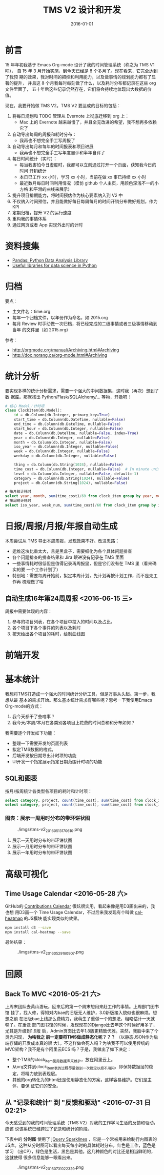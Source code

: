 #+TITLE: TMS V2 设计和开发
#+DATE: 2016-01-01 

* 前言
15 年年初我基于 Emacs Org-mode 设计了我的时间管理系统（称之为 TMS V1 吧），
自 15 年 3 月开始实施，到今天已经是 8 个多月了。现在看来，它完全达到了我预
期的效果，我对时间的把控和利用能力，以及做事情的规划能力都有了显著的提升，
并且这 8 个月我每时每刻做了什么，以及耗时分布都记录在这些 org 文件里面了，
五十年后这些记录仍然存在，它们将会持续地体现出大数据的价值。

现在，我要开始做 TMS V2。TMS V2 要达成的目标的包括：
1. 将每日规划和 TODO 管理从 Evernote 上彻底迁移到 org 上：
   - Mac 上的 Evernote 越来越慢了，并且全无改进的希望，我不想再多依赖它了
2. 自动导出每周的周报和耗时分布：
   - 我再也不想完全手工写周报了
3. 自动导出每月和每年的时间报表和项目进展
   - 我再也不想完全手工写年度自评和半年自评了
4. 每日时间统计（实时）：
   - 每当我害怕今日虚度时，我都可以立刻通过打开一个页面，获知我今日的时间
     开销统计
   - 本日已工作 xx 小时，学习 xx 小时，当前在做 xx 事已持续 xx 小时
   - 最近数月每日时间利用情况（模仿 github 个人主页，用颜色深浅不一的小方格
     和平滑的曲线来展示）
5. 提升项目排期能力，将时间预估作为核心要素纳入到 V2 中
6. 不仅纳入时间预估，并且能做好每日每周每月的时间开销分布做好规划，作为 KPI
7. 定期归档，提升 V2 的运行速度
8. 重构我的事情体系
9. 通过网页或者 App 实现外出时的计时

* 资料搜集
- [[http://pandas.pydata.org/][Pandas: Python Data Analysis Library]]  
- [[https://github.com/rasbt/pattern_classification/blob/master/resources/python_data_libraries.md][Useful libraries for data science in Python]]

* 归档
要点：
- 主文件名：time.org
- 每年一个归档文件，以年份作为命名，如 2015.org
- 每月 Review 时手动做一次归档，将已经完成的二级事情或者三级事情移动到当年
  的文件里（如 2015.org）

参考：
- http://orgmode.org/manual/Archiving.html#Archiving
- http://doc.norang.ca/org-mode.html#Archiving

* 统计分析
要实现多样的统计分析需求，需要一个强大的中间数据集，这时我（再次）想到了数
据库。那就掏出 Python/Flask/SQLAlchemy/... 等物，开撸吧！

#+BEGIN_SRC python
# 核心 Model：计时项
class ClockItem(db.Model):
    id = db.Column(db.Integer, primary_key=True)
    start_time = db.Column(db.DateTime, nullable=False)
    end_time = db.Column(db.DateTime, nullable=False)
    start_hour = db.Column(db.Integer, nullable=False)
    date = db.Column(db.DateTime, nullable=False, index=True)
    year = db.Column(db.Integer, nullable=False)
    month = db.Column(db.Integer, nullable=False)
    iso_year = db.Column(db.Integer, nullable=False)
    week = db.Column(db.Integer, nullable=False)
    weekday = db.Column(db.Integer, nullable=False)

    thing = db.Column(db.String(1024), nullable=False)
    time_cost = db.Column(db.Integer, nullable=False)  # In minute unites
    level = db.Column(db.Integer, nullable=False, default=-1)
    category = db.Column(db.String(1024), nullable=False)
    project = db.Column(db.String(1024), nullable=False)
#+END_SRC

#+BEGIN_SRC sql
# 按月统计耗时
select year, month, sum(time_cost)/60 from clock_item group by year, month;
# 按周统计耗时
select iso_year, week_num, sum(time_cost)/60 from clock_item group by iso_year, week_num;
#+END_SRC

* 日报/周报/月报/年报自动生成
本周尝试从 TMS 导出本周周报，发现效果不好。改进思路：
- 运维这块比重太大，且是黑盒子，需要细化为各个具体问题排查
- 各个问题排查的排查结果和 Jira 跟进没有记录在 TMS 里面
- 一些事情耗时很低但是值得记录再周报里，但是它们没有在 TMS 里（看来确实的要
  一个工作计划了）
- 特别地：需要每周开始前，拟定本周计划，先计划再按计划工作，而不是先工作再
  梳理做了啥
  
** 自动生成16年第24周周报 <2016-06-15 三>
周报中需要体现的内容：
1. 参与的项目列表，在各个项目中投入的时间以及占比。
2. 各个项目下各个事件的列表以及耗时
3. 按天给出各个项目的耗时，绘制曲线图

* 前端开发

* 基本统计
我想将TMS打造成一个强大的时间统计分析工具，但是万事从头起。第一步，我想从最
基本的需求开始。那么基本统计需求有哪些呢？思考一下我使用Emacs Org-mode的方式：
1. 我今天都干了些啥事？
2. 我今天/本周/本月在各类别各项目上花费的时间总和和分布如何？
   
我需要逐个开发如下功能：
- 整理一下需要开发的页面列表
- 拟定TMS数据的格式，
- 后端开发按日期导出计时项的功能
- UI开发一个指定展示指定日期范围计时项的功能

** SQL和图表
按月/按周统计各类型各项目的耗时和计时项：
#+BEGIN_SRC sql
select category, project, count(time_cost), sum(time_cost) from clock_item where year = 2016 and month = 5 group by category, project;
select category, project, count(time_cost), sum(time_cost) from clock_item where iso_year = 2016 and week = 5 group by category, project;
#+END_SRC

*** 图表：展示一周用时分布的带环饼状图
#+CAPTION: ./imgs/tms-v2_20160513170610.png
[[./imgs/tms-v2_20160513170610.png]]

1. 展示一天用时分布的带环饼状图
1. 展示一月用时分布的带环饼状图
1. 展示一年用时分布的带环饼状图

* 高级可视化
** Time Usage Calendar <2016-05-28 六>
GitHub的 [[https://github.com/blog/1360-introducing-contributions][Contributions Calendar]] 很炫很实用，看起来像是用D3画出来的，我也想
用D3画一个 Time Usage Calendar，不过后来我发现有个叫做 [[https://github.com/wa0x6e/cal-heatmap][cal-heatmap]] 的JS模块
能实现类似的效果。

#+BEGIN_SRC sh
npm install d3 --save
npm install cal-heatmap --save
#+END_SRC

最终结果：
#+CAPTION: ./imgs/tms-v2_20160529160907.png
[[./imgs/tms-v2_20160529160907.png]]

* 回顾
** Back To MVC <2016-05-21 六>
上周末团队去黄山游玩，回来后的第一个周末想用来赶工作的事情。上周部门图书馆
挂了，找人修，得知对内bae的旧版无人维护，3.0新版接入貌似也很麻烦。想想之前
在旧版bae上线那么费精力，我萌生了重做一个的想法，粗略估计一天就够了。在重做
部门图书馆的时候，发现现在的Django比去年这个时候好用多了，尤其是升级到1.9版
后，Admin页面比去年1.8版更精致优雅。突然，我脑中来了个灵光闪现， *为啥我之
前一定要将TMS做成静态化呢？？？* （以静态JSON作为后端存储的开发成本真的很
大）。不这样做会死人吗？为啥我不可以使用传统的MVC架构？我不是有个阿里云ECS
吗？于是，我做出了如下决定：
- 整个TMS的clock_item使用数据库来维护，放在阿里云上。
- 从org文件到clock_item表的过程尽量做到一次搞定以后不用问，即保持数据层的稳
  定，将精力放到表现层。
- 其他的org转化为的html还是使用静态化的方案，这样容易维护。它们是主体，要保
  证它们的安全。
** 从 "记录和统计" 到 "反馈和驱动"  <2016-07-31 日 02:21>
今天感受到的我的时间管理系统（TMS V2）对我的工作学习生活的反馈和驱动，应该
说该系统已经跨过了记录和统计的阶段。

下表中的 *分时图* 使用了 [[http://omnipotent.net/jquery.sparkline/][jQuery Sparklines]] ，它是一个常被用来绘制行内图表的
JS库。这种从分时图可以看出每天每小时的具体耗时分布，红色是工作，蓝色是学习
（出CP），绿色是生活，黑色是其他。这几种颜色的对比还是相当鲜明的，这就使得
很多信息能够一眼看出来。

#+CAPTION: ./imgs/tms-v2_20160731022329.png
[[./imgs/tms-v2_20160731022329.png]]


